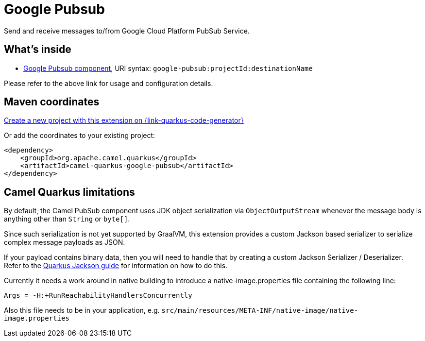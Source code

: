 // Do not edit directly!
// This file was generated by camel-quarkus-maven-plugin:update-extension-doc-page
[id="extensions-google-pubsub"]
= Google Pubsub
:page-aliases: extensions/google-pubsub.adoc
:linkattrs:
:cq-artifact-id: camel-quarkus-google-pubsub
:cq-native-supported: true
:cq-status: Stable
:cq-status-deprecation: Stable
:cq-description: Send and receive messages to/from Google Cloud Platform PubSub Service.
:cq-deprecated: false
:cq-jvm-since: 1.0.0
:cq-native-since: 1.5.0

ifeval::[{doc-show-badges} == true]
[.badges]
[.badge-key]##JVM since##[.badge-supported]##1.0.0## [.badge-key]##Native since##[.badge-supported]##1.5.0##
endif::[]

Send and receive messages to/from Google Cloud Platform PubSub Service.

[id="extensions-google-pubsub-whats-inside"]
== What's inside

* xref:{cq-camel-components}::google-pubsub-component.adoc[Google Pubsub component], URI syntax: `google-pubsub:projectId:destinationName`

Please refer to the above link for usage and configuration details.

[id="extensions-google-pubsub-maven-coordinates"]
== Maven coordinates

https://{link-quarkus-code-generator}/?extension-search=camel-quarkus-google-pubsub[Create a new project with this extension on {link-quarkus-code-generator}, window="_blank"]

Or add the coordinates to your existing project:

[source,xml]
----
<dependency>
    <groupId>org.apache.camel.quarkus</groupId>
    <artifactId>camel-quarkus-google-pubsub</artifactId>
</dependency>
----
ifeval::[{doc-show-user-guide-link} == true]
Check the xref:user-guide/index.adoc[User guide] for more information about writing Camel Quarkus applications.
endif::[]

[id="extensions-google-pubsub-camel-quarkus-limitations"]
== Camel Quarkus limitations

By default, the Camel PubSub component uses JDK object serialization via `ObjectOutputStream` whenever the message body is anything other than `String` or `byte[]`.

Since such serialization is not yet supported by GraalVM, this extension provides a custom Jackson based serializer to serialize complex message payloads as JSON.

If your payload contains binary data, then you will need to handle that by creating a custom Jackson Serializer / Deserializer. Refer to the https://quarkus.io/guides/writing-extensions#customizing-jackson[Quarkus Jackson guide] for 
information on how to do this.

Currently it needs a work around in native building to introduce a native-image.properties file containing the following line:
[source,properties]
----
Args = -H:+RunReachabilityHandlersConcurrently
----

Also this file needs to be in your application, e.g. `src/main/resources/META-INF/native-image/native-image.properties`

